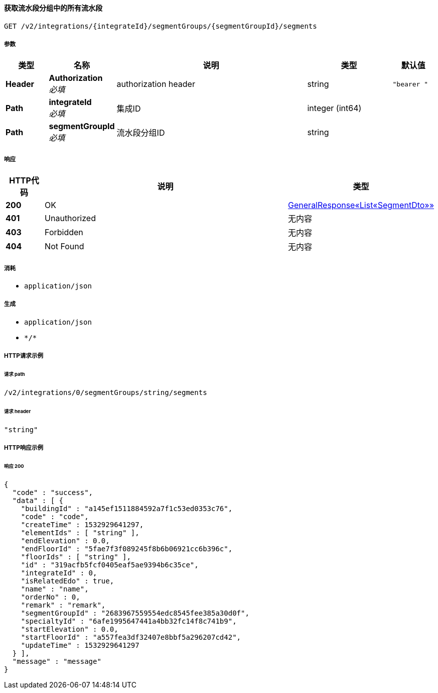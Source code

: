 
[[_getsegmentsusingget]]
==== 获取流水段分组中的所有流水段
....
GET /v2/integrations/{integrateId}/segmentGroups/{segmentGroupId}/segments
....


===== 参数

[options="header", cols=".^2a,.^3a,.^9a,.^4a,.^2a"]
|===
|类型|名称|说明|类型|默认值
|**Header**|**Authorization** +
__必填__|authorization header|string|`"bearer "`
|**Path**|**integrateId** +
__必填__|集成ID|integer (int64)|
|**Path**|**segmentGroupId** +
__必填__|流水段分组ID|string|
|===


===== 响应

[options="header", cols=".^2a,.^14a,.^4a"]
|===
|HTTP代码|说明|类型
|**200**|OK|<<_32c07508102b4b4af1a87cc84f266cd2,GeneralResponse«List«SegmentDto»»>>
|**401**|Unauthorized|无内容
|**403**|Forbidden|无内容
|**404**|Not Found|无内容
|===


===== 消耗

* `application/json`


===== 生成

* `application/json`
* `\*/*`


===== HTTP请求示例

====== 请求 path
----
/v2/integrations/0/segmentGroups/string/segments
----


====== 请求 header
[source,json]
----
"string"
----


===== HTTP响应示例

====== 响应 200
[source,json]
----
{
  "code" : "success",
  "data" : [ {
    "buildingId" : "a145ef1511884592a7f1c53ed0353c76",
    "code" : "code",
    "createTime" : 1532929641297,
    "elementIds" : [ "string" ],
    "endElevation" : 0.0,
    "endFloorId" : "5fae7f3f089245f8b6b06921cc6b396c",
    "floorIds" : [ "string" ],
    "id" : "319acfb5fcf0405eaf5ae9394b6c35ce",
    "integrateId" : 0,
    "isRelatedEdo" : true,
    "name" : "name",
    "orderNo" : 0,
    "remark" : "remark",
    "segmentGroupId" : "2683967559554edc8545fee385a30d0f",
    "specialtyId" : "6afe1995647441a4bb32fc14f8c741b9",
    "startElevation" : 0.0,
    "startFloorId" : "a557fea3df32407e8bbf5a296207cd42",
    "updateTime" : 1532929641297
  } ],
  "message" : "message"
}
----



